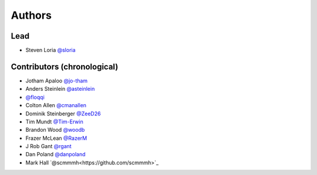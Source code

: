 *******
Authors
*******

Lead
====

- Steven Loria `@sloria <https://github.com/sloria>`_

Contributors (chronological)
============================

- Jotham Apaloo `@jo-tham <https://github.com/jo-tham>`_
- Anders Steinlein `@asteinlein <https://github.com/asteinlein>`_
- `@floqqi <https://github.com/floqqi>`_
- Colton Allen `@cmanallen <https://github.com/cmanallen>`_
- Dominik Steinberger `@ZeeD26 <https://github.com/ZeeD26>`_
- Tim Mundt `@Tim-Erwin <https://github.com/Tim-Erwin>`_
- Brandon Wood `@woodb <https://github.com/woodb>`_
- Frazer McLean `@RazerM <https://github.com/RazerM>`_
- J Rob Gant `@rgant <https://github.com/rgant>`_
- Dan Poland `@danpoland <https://github.com/danpoland>`_
- Mark Hall `@scmmmh<https://github.com/scmmmh>`_
